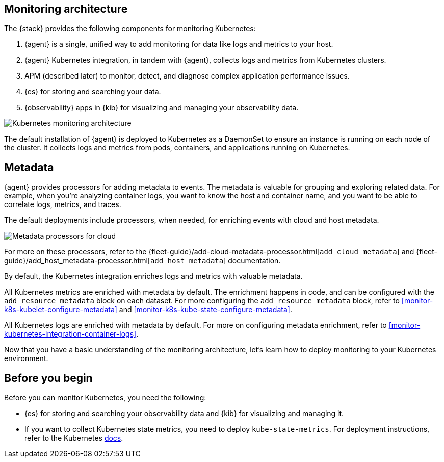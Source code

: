 [discrete]
[[kubernetes-monitoring-architecture]]
== Monitoring architecture

The {stack} provides the following components for monitoring Kubernetes:

1. {agent} is a single, unified way to add monitoring for data like logs and metrics to your host.

2. {agent} Kubernetes integration, in tandem with {agent}, collects logs and metrics from Kubernetes clusters.

3. APM (described later) to monitor, detect, and diagnose complex application
performance issues.

4. {es} for storing and searching your data.

5. {observability} apps in {kib} for visualizing and managing your observability data.

image::images/k8s-monitoring-architecture.png[Kubernetes monitoring architecture]

The default installation of {agent} is deployed to Kubernetes as a DaemonSet to ensure an instance is running on each node of the cluster.
It collects logs and metrics from pods, containers, and applications running on Kubernetes.

[discrete]
[[beats-metadata]]
== Metadata

{agent} provides processors for adding metadata to events. The
metadata is valuable for grouping and exploring related data. For example, when
you're analyzing container logs, you want to know the host and container name,
and you want to be able to correlate logs, metrics, and traces.

The default deployments include processors, when needed, for enriching events
with cloud and host metadata.

image::images/metadata-processors.png[Metadata processors for cloud, Kubernetes, and host metadata]

For more on these processors, refer to the {fleet-guide}/add-cloud-metadata-processor.html[`add_cloud_metadata`] and {fleet-guide}/add_host_metadata-processor.html[`add_host_metadata`] documentation.

By default, the Kubernetes integration enriches logs and metrics with valuable metadata.

All Kubernetes metrics are enriched with metadata by default. The enrichment happens in code, and can be configured with the `add_resource_metadata` block on each dataset.
For more configuring the `add_resource_metadata` block, refer to <<monitor-k8s-kubelet-configure-metadata>> and <<monitor-k8s-kube-state-configure-metadata>>.

All Kubernetes logs are enriched with metadata by default. For more on configuring metadata enrichment, refer to <<monitor-kubernetes-integration-container-logs>>.

Now that you have a basic understanding of the monitoring architecture, let's learn how to deploy monitoring to your Kubernetes environment.

[discrete]
== Before you begin

Before you can monitor Kubernetes, you need the following:

* {es} for storing and searching your observability data and {kib} for visualizing and managing it.
* If you want to collect Kubernetes state metrics, you need to deploy `kube-state-metrics`.
For deployment instructions, refer to the Kubernetes https://github.com/kubernetes/kube-state-metrics#kubernetes-deployment[docs].